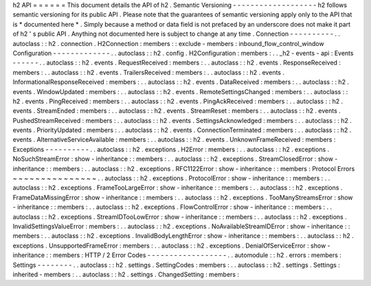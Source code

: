 h2
API
=
=
=
=
=
=
This
document
details
the
API
of
h2
.
Semantic
Versioning
-
-
-
-
-
-
-
-
-
-
-
-
-
-
-
-
-
-
-
h2
follows
semantic
versioning
for
its
public
API
.
Please
note
that
the
guarantees
of
semantic
versioning
apply
only
to
the
API
that
is
*
documented
here
*
.
Simply
because
a
method
or
data
field
is
not
prefaced
by
an
underscore
does
not
make
it
part
of
h2
'
s
public
API
.
Anything
not
documented
here
is
subject
to
change
at
any
time
.
Connection
-
-
-
-
-
-
-
-
-
-
.
.
autoclass
:
:
h2
.
connection
.
H2Connection
:
members
:
:
exclude
-
members
:
inbound_flow_control_window
Configuration
-
-
-
-
-
-
-
-
-
-
-
-
-
.
.
autoclass
:
:
h2
.
config
.
H2Configuration
:
members
:
.
.
_h2
-
events
-
api
:
Events
-
-
-
-
-
-
.
.
autoclass
:
:
h2
.
events
.
RequestReceived
:
members
:
.
.
autoclass
:
:
h2
.
events
.
ResponseReceived
:
members
:
.
.
autoclass
:
:
h2
.
events
.
TrailersReceived
:
members
:
.
.
autoclass
:
:
h2
.
events
.
InformationalResponseReceived
:
members
:
.
.
autoclass
:
:
h2
.
events
.
DataReceived
:
members
:
.
.
autoclass
:
:
h2
.
events
.
WindowUpdated
:
members
:
.
.
autoclass
:
:
h2
.
events
.
RemoteSettingsChanged
:
members
:
.
.
autoclass
:
:
h2
.
events
.
PingReceived
:
members
:
.
.
autoclass
:
:
h2
.
events
.
PingAckReceived
:
members
:
.
.
autoclass
:
:
h2
.
events
.
StreamEnded
:
members
:
.
.
autoclass
:
:
h2
.
events
.
StreamReset
:
members
:
.
.
autoclass
:
:
h2
.
events
.
PushedStreamReceived
:
members
:
.
.
autoclass
:
:
h2
.
events
.
SettingsAcknowledged
:
members
:
.
.
autoclass
:
:
h2
.
events
.
PriorityUpdated
:
members
:
.
.
autoclass
:
:
h2
.
events
.
ConnectionTerminated
:
members
:
.
.
autoclass
:
:
h2
.
events
.
AlternativeServiceAvailable
:
members
:
.
.
autoclass
:
:
h2
.
events
.
UnknownFrameReceived
:
members
:
Exceptions
-
-
-
-
-
-
-
-
-
-
.
.
autoclass
:
:
h2
.
exceptions
.
H2Error
:
members
:
.
.
autoclass
:
:
h2
.
exceptions
.
NoSuchStreamError
:
show
-
inheritance
:
:
members
:
.
.
autoclass
:
:
h2
.
exceptions
.
StreamClosedError
:
show
-
inheritance
:
:
members
:
.
.
autoclass
:
:
h2
.
exceptions
.
RFC1122Error
:
show
-
inheritance
:
:
members
:
Protocol
Errors
~
~
~
~
~
~
~
~
~
~
~
~
~
~
~
.
.
autoclass
:
:
h2
.
exceptions
.
ProtocolError
:
show
-
inheritance
:
:
members
:
.
.
autoclass
:
:
h2
.
exceptions
.
FrameTooLargeError
:
show
-
inheritance
:
:
members
:
.
.
autoclass
:
:
h2
.
exceptions
.
FrameDataMissingError
:
show
-
inheritance
:
:
members
:
.
.
autoclass
:
:
h2
.
exceptions
.
TooManyStreamsError
:
show
-
inheritance
:
:
members
:
.
.
autoclass
:
:
h2
.
exceptions
.
FlowControlError
:
show
-
inheritance
:
:
members
:
.
.
autoclass
:
:
h2
.
exceptions
.
StreamIDTooLowError
:
show
-
inheritance
:
:
members
:
.
.
autoclass
:
:
h2
.
exceptions
.
InvalidSettingsValueError
:
members
:
.
.
autoclass
:
:
h2
.
exceptions
.
NoAvailableStreamIDError
:
show
-
inheritance
:
:
members
:
.
.
autoclass
:
:
h2
.
exceptions
.
InvalidBodyLengthError
:
show
-
inheritance
:
:
members
:
.
.
autoclass
:
:
h2
.
exceptions
.
UnsupportedFrameError
:
members
:
.
.
autoclass
:
:
h2
.
exceptions
.
DenialOfServiceError
:
show
-
inheritance
:
:
members
:
HTTP
/
2
Error
Codes
-
-
-
-
-
-
-
-
-
-
-
-
-
-
-
-
-
-
.
.
automodule
:
:
h2
.
errors
:
members
:
Settings
-
-
-
-
-
-
-
-
.
.
autoclass
:
:
h2
.
settings
.
SettingCodes
:
members
:
.
.
autoclass
:
:
h2
.
settings
.
Settings
:
inherited
-
members
:
.
.
autoclass
:
:
h2
.
settings
.
ChangedSetting
:
members
:
